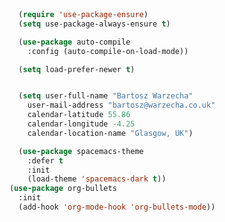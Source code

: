 
#+BEGIN_SRC emacs-lisp



  (require 'use-package-ensure)
  (setq use-package-always-ensure t)

  (use-package auto-compile
    :config (auto-compile-on-load-mode))

  (setq load-prefer-newer t)


  (setq user-full-name "Bartosz Warzecha"
	user-mail-address "bartosz@warzecha.co.uk"
	calendar-latitude 55.86
	calendar-longitude -4.25
	calendar-location-name "Glasgow, UK")

  (use-package spacemacs-theme
	:defer t
	:init
	(load-theme 'spacemacs-dark t))
(use-package org-bullets
  :init
  (add-hook 'org-mode-hook 'org-bullets-mode))

#+END_SRC
